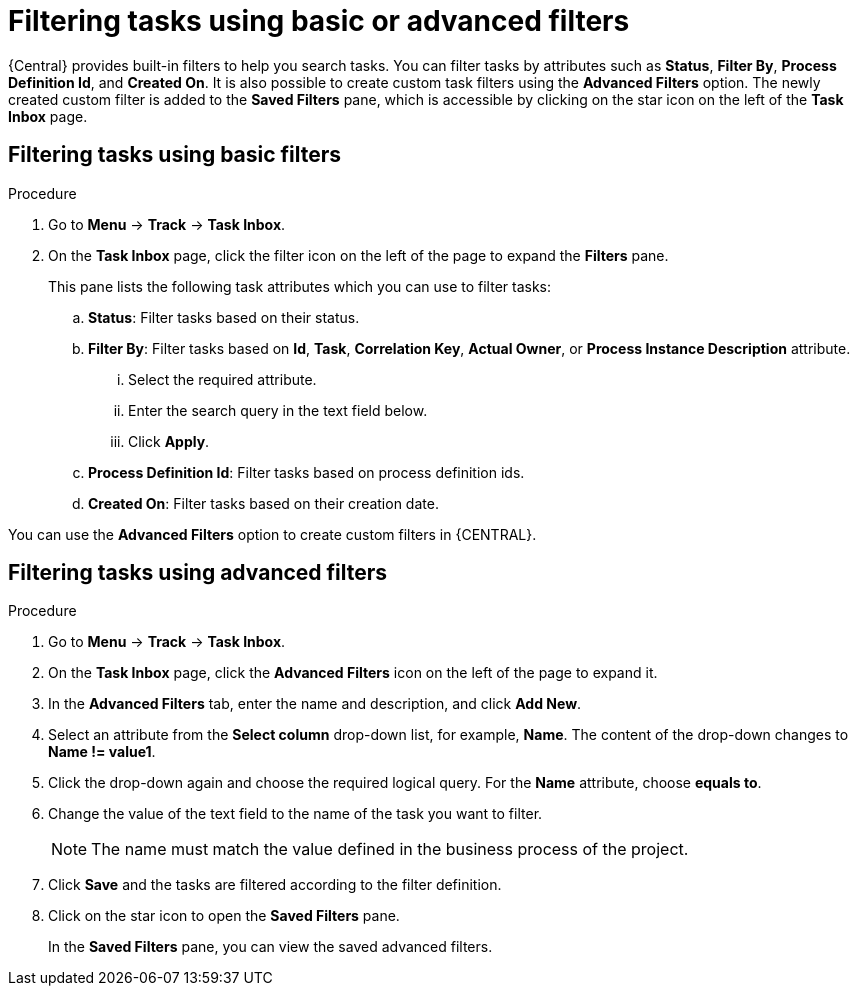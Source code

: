 [id='interacting-with-processes-filtering-finding-tasks-proc']
= Filtering tasks using basic or advanced filters

{Central} provides built-in filters to help you search tasks. You can filter tasks by attributes such as *Status*, *Filter By*, *Process Definition Id*, and *Created On*. It is also possible to create custom task filters using the *Advanced Filters* option. The newly created custom filter is added to the *Saved Filters* pane, which is accessible by clicking on the star icon on the left of the *Task Inbox* page.

[float]
== Filtering tasks using basic filters

.Procedure
. Go to *Menu* -> *Track* -> *Task Inbox*.
. On the *Task Inbox* page, click the filter icon on the left of the page to expand the *Filters* pane.
+
This pane lists the following task attributes which you can use to filter tasks:
+
.. *Status*: Filter tasks based on their status.
.. *Filter By*: Filter tasks based on *Id*, *Task*, *Correlation Key*, *Actual Owner*, or *Process Instance Description* attribute.
... Select the required attribute.
... Enter the search query in the text field below.
... Click *Apply*.
.. *Process Definition Id*: Filter tasks based on process definition ids.
.. *Created On*: Filter tasks based on their creation date.

You can use the *Advanced Filters* option to create custom filters in {CENTRAL}.

[float]
== Filtering tasks using advanced filters

.Procedure
. Go to *Menu* -> *Track* -> *Task Inbox*.
. On the *Task Inbox* page, click the *Advanced Filters* icon on the left of the page to expand it.
. In the *Advanced Filters* tab, enter the name and description, and click *Add New*.
. Select an attribute from the *Select column* drop-down list, for example, *Name*. The content of the drop-down changes to *Name != value1*.
. Click the drop-down again and choose the required logical query. For the *Name* attribute, choose *equals to*.
. Change the value of the text field to the name of the task you want to filter.
+
[NOTE]
====
The name must match the value defined in the business process of the project.
====
+
. Click *Save* and the tasks are filtered according to the filter definition.
. Click on the star icon to open the *Saved Filters* pane.
+
In the *Saved Filters* pane, you can view the saved advanced filters.

